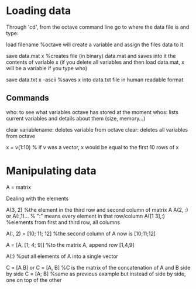 * Loading data
Through 'cd', from the octave command line go to where the data file is and type:

load filename %octave will create a variable and assign the files data to it

save data.mat x  %creates file (in binary) data.mat and saves into it the contents of variable x (if you delete all variables and then load data.mat, x will be a variable if you type who)

save data.txt x -ascii  %saves x into data.txt file in human readable format


** Commands

who: to see what variables octave has stored at the moment
whos: lists current variables and details about them (size, memory...)

clear variablename: deletes variable from octave
clear: deletes all variables from octave

x = v(1:10)  % if v was a vector, x would be equal to the first 10 rows of x




* Manipulating data

A = matrix

**** Dealing with the elements
A(3, 2)  %the element in the third row and second column of matrix A
A(2, :)  or A(:,1)...   % ":" means every element in that row/column
A([1 3],:)  %elements from first and third row, all columns

A(:, 2) = [10; 11; 12]  %the second column of A now is [10;11;12]

A = [A, [1; 4; 9]]   %to the matrix A, append row [1,4,9]

A(:)  %put all elements of A into a single vector

C = [A B] or C = [A, B]  %C is the matrix of the concatenation of A and B side by side
C = [A; B]  %same as previous example but instead of side by side, one on top of the other
